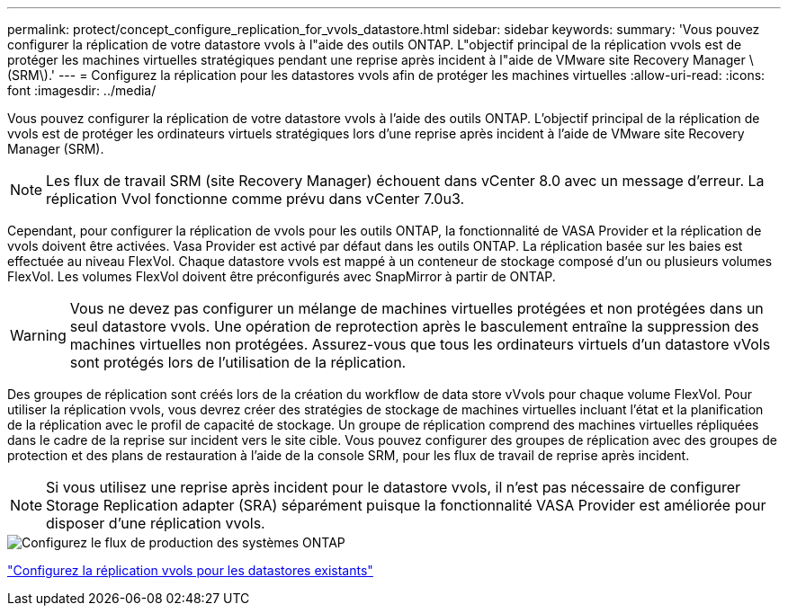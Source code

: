 ---
permalink: protect/concept_configure_replication_for_vvols_datastore.html 
sidebar: sidebar 
keywords:  
summary: 'Vous pouvez configurer la réplication de votre datastore vvols à l"aide des outils ONTAP. L"objectif principal de la réplication vvols est de protéger les machines virtuelles stratégiques pendant une reprise après incident à l"aide de VMware site Recovery Manager \(SRM\).' 
---
= Configurez la réplication pour les datastores vvols afin de protéger les machines virtuelles
:allow-uri-read: 
:icons: font
:imagesdir: ../media/


[role="lead"]
Vous pouvez configurer la réplication de votre datastore vvols à l'aide des outils ONTAP. L'objectif principal de la réplication de vvols est de protéger les ordinateurs virtuels stratégiques lors d'une reprise après incident à l'aide de VMware site Recovery Manager (SRM).


NOTE: Les flux de travail SRM (site Recovery Manager) échouent dans vCenter 8.0 avec un message d'erreur. La réplication Vvol fonctionne comme prévu dans vCenter 7.0u3.

Cependant, pour configurer la réplication de vvols pour les outils ONTAP, la fonctionnalité de VASA Provider et la réplication de vvols doivent être activées. Vasa Provider est activé par défaut dans les outils ONTAP. La réplication basée sur les baies est effectuée au niveau FlexVol. Chaque datastore vvols est mappé à un conteneur de stockage composé d'un ou plusieurs volumes FlexVol. Les volumes FlexVol doivent être préconfigurés avec SnapMirror à partir de ONTAP.


WARNING: Vous ne devez pas configurer un mélange de machines virtuelles protégées et non protégées dans un seul datastore vvols. Une opération de reprotection après le basculement entraîne la suppression des machines virtuelles non protégées. Assurez-vous que tous les ordinateurs virtuels d'un datastore vVols sont protégés lors de l'utilisation de la réplication.

Des groupes de réplication sont créés lors de la création du workflow de data store vVvols pour chaque volume FlexVol. Pour utiliser la réplication vvols, vous devrez créer des stratégies de stockage de machines virtuelles incluant l'état et la planification de la réplication avec le profil de capacité de stockage. Un groupe de réplication comprend des machines virtuelles répliquées dans le cadre de la reprise sur incident vers le site cible. Vous pouvez configurer des groupes de réplication avec des groupes de protection et des plans de restauration à l'aide de la console SRM, pour les flux de travail de reprise après incident.


NOTE: Si vous utilisez une reprise après incident pour le datastore vvols, il n'est pas nécessaire de configurer Storage Replication adapter (SRA) séparément puisque la fonctionnalité VASA Provider est améliorée pour disposer d'une réplication vvols.

image::../media/vvols_replication.png[Configurez le flux de production des systèmes ONTAP]

link:../protect/configure_vvols_replication_existing_datastore.html["Configurez la réplication vvols pour les datastores existants"]
